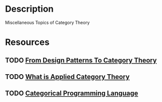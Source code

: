 * Description
Miscellaneous Topics of Category Theory
* Resources
** TODO [[https://blog.ploeh.dk/2017/10/04/from-design-patterns-to-category-theory/][From Design Patterns To Category Theory]]
** TODO [[https://arxiv.org/abs/1809.05923][What is Applied Category Theory]]
** TODO [[http://web.sfc.keio.ac.jp/~hagino/thesis.pdf][Categorical Programming Language]]
